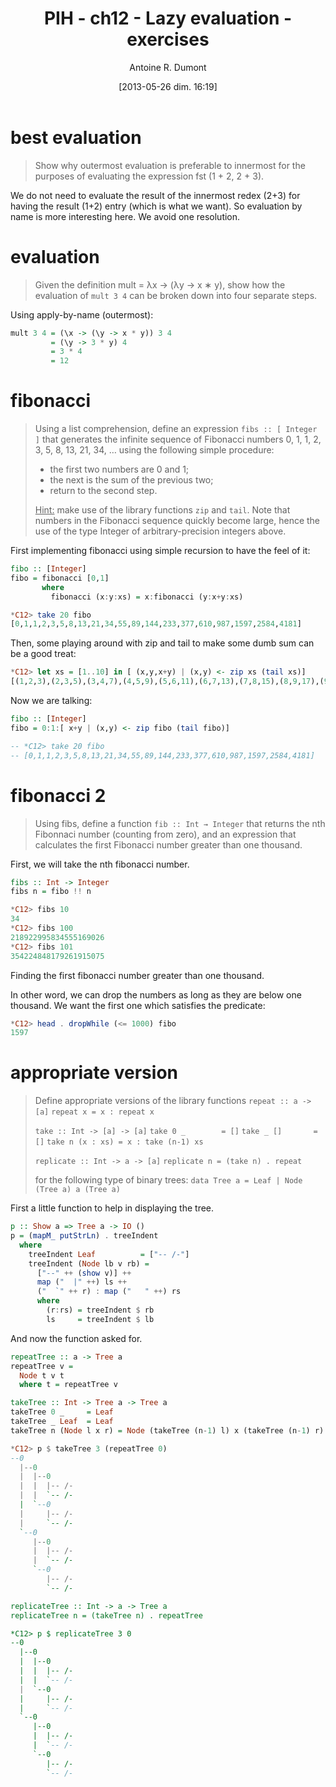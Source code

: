 #+BLOG: tony-blog
#+POSTID: 1213
#+DATE: [2013-05-26 dim. 16:19]
#+BLOG: tony-blog
#+TITLE: PIH - ch12 - Lazy evaluation - exercises
#+AUTHOR: Antoine R. Dumont
#+OPTIONS:
#+TAGS: haskell, exercises, functional-programming, lazyness
#+CATEGORY: haskell, exercises, functional-programming, lazyness
#+DESCRIPTION: Learning haskell and solving problems using reasoning and 'repl'ing
#+STARTUP: indent
#+STARTUP: hidestars odd

* best evaluation
#+begin_quote
Show why outermost evaluation is preferable to innermost for the purposes of evaluating the expression fst (1 + 2, 2 + 3).
#+end_quote

We do not need to evaluate the result of the innermost redex (2+3) for having the result (1+2) entry (which is what we want).
So evaluation by name is more interesting here. We avoid one resolution.

* evaluation
#+begin_quote
Given the definition mult = λx → (λy → x ∗ y), show how the evaluation of =mult 3 4= can be broken down into four separate steps.
#+end_quote

Using apply-by-name (outermost):

#+begin_src haskell
mult 3 4 = (\x -> (\y -> x * y)) 3 4
         = (\y -> 3 * y) 4
         = 3 * 4
         = 12
#+end_src

* fibonacci
#+begin_quote
Using a list comprehension, define an expression =fibs :: [ Integer ]= that generates the infinite sequence of Fibonacci numbers 0, 1, 1, 2, 3, 5, 8, 13, 21, 34, ... using the following simple procedure:
- the first two numbers are 0 and 1;
- the next is the sum of the previous two;
- return to the second step.

_Hint:_ make use of the library functions =zip= and =tail=.
Note that numbers in the Fibonacci sequence quickly become large, hence the use of the type Integer of arbitrary-precision integers above.
#+end_quote

First implementing fibonacci using simple recursion to have the feel of it:
#+begin_src haskell
fibo :: [Integer]
fibo = fibonacci [0,1]
       where
         fibonacci (x:y:xs) = x:fibonacci (y:x+y:xs)

*C12> take 20 fibo
[0,1,1,2,3,5,8,13,21,34,55,89,144,233,377,610,987,1597,2584,4181]
#+end_src

Then, some playing around with zip and tail to make some dumb sum can be a good treat:
#+begin_src haskell
*C12> let xs = [1..10] in [ (x,y,x+y) | (x,y) <- zip xs (tail xs)]
[(1,2,3),(2,3,5),(3,4,7),(4,5,9),(5,6,11),(6,7,13),(7,8,15),(8,9,17),(9,10,19)]
#+end_src

Now we are talking:

#+begin_src haskell
fibo :: [Integer]
fibo = 0:1:[ x+y | (x,y) <- zip fibo (tail fibo)]

-- *C12> take 20 fibo
-- [0,1,1,2,3,5,8,13,21,34,55,89,144,233,377,610,987,1597,2584,4181]
#+end_src

* fibonacci 2
#+begin_quote
Using fibs, define a function =fib :: Int → Integer= that returns the nth Fibonnaci number (counting from zero), and an expression that calculates the first Fibonacci number greater than one thousand.
#+end_quote

First, we will take the nth fibonacci number.

#+begin_src haskell
fibs :: Int -> Integer
fibs n = fibo !! n

*C12> fibs 10
34
*C12> fibs 100
218922995834555169026
*C12> fibs 101
354224848179261915075
#+end_src

Finding the first fibonacci number greater than one thousand.

In other word, we can drop the numbers as long as they are below one thousand.
We want the first one which satisfies the predicate:
#+begin_src haskell
*C12> head . dropWhile (<= 1000) fibo
1597
#+end_src

* appropriate version
#+begin_quote
Define appropriate versions of the library functions
=repeat :: a -> [a]=
=repeat x = x : repeat x=

=take :: Int -> [a] -> [a]=
=take 0 _        = []=
=take _ []       = []=
=take n (x : xs) = x : take (n-1) xs=

=replicate :: Int -> a -> [a]=
=replicate n = (take n) . repeat=

for the following type of binary trees:
=data Tree a = Leaf | Node (Tree a) a (Tree a)=
#+end_quote

First a little function to help in displaying the tree.
#+begin_src haskell
p :: Show a => Tree a -> IO ()
p = (mapM_ putStrLn) . treeIndent
  where
    treeIndent Leaf          = ["-- /-"]
    treeIndent (Node lb v rb) =
      ["--" ++ (show v)] ++
      map ("  |" ++) ls ++
      ("  `" ++ r) : map ("   " ++) rs
      where
        (r:rs) = treeIndent $ rb
        ls     = treeIndent $ lb

#+end_src

And now the function asked for.

#+begin_src haskell
repeatTree :: a -> Tree a
repeatTree v =
  Node t v t
  where t = repeatTree v

takeTree :: Int -> Tree a -> Tree a
takeTree 0 _     = Leaf
takeTree _ Leaf  = Leaf
takeTree n (Node l x r) = Node (takeTree (n-1) l) x (takeTree (n-1) r)

*C12> p $ takeTree 3 (repeatTree 0)
--0
  |--0
  |  |--0
  |  |  |-- /-
  |  |  `-- /-
  |  `--0
  |     |-- /-
  |     `-- /-
  `--0
     |--0
     |  |-- /-
     |  `-- /-
     `--0
        |-- /-
        `-- /-

replicateTree :: Int -> a -> Tree a
replicateTree n = (takeTree n) . repeatTree

*C12> p $ replicateTree 3 0
--0
  |--0
  |  |--0
  |  |  |-- /-
  |  |  `-- /-
  |  `--0
  |     |-- /-
  |     `-- /-
  `--0
     |--0
     |  |-- /-
     |  `-- /-
     `--0
        |-- /-
        `-- /-
#+end_src

